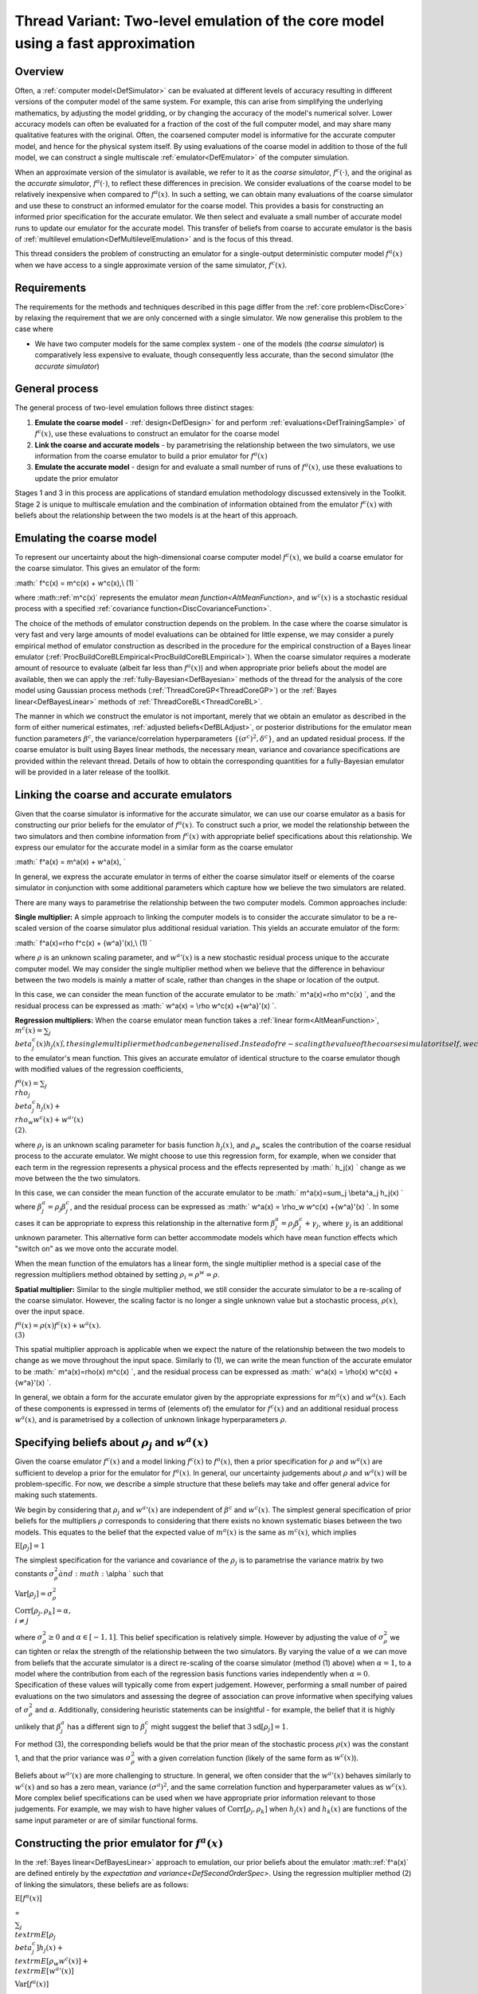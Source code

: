 .. _ThreadVariantTwoLevelEmulation:

Thread Variant: Two-level emulation of the core model using a fast approximation
================================================================================

Overview
--------

Often, a :ref:`computer model<DefSimulator>` can be evaluated at
different levels of accuracy resulting in different versions of the
computer model of the same system. For example, this can arise from
simplifying the underlying mathematics, by adjusting the model gridding,
or by changing the accuracy of the model's numerical solver. Lower
accuracy models can often be evaluated for a fraction of the cost of the
full computer model, and may share many qualitative features with the
original. Often, the coarsened computer model is informative for the
accurate computer model, and hence for the physical system itself. By
using evaluations of the coarse model in addition to those of the full
model, we can construct a single multiscale
:ref:`emulator<DefEmulator>` of the computer simulation.

When an approximate version of the simulator is available, we refer to
it as the *coarse simulator*, :math:`f^c(\cdot)`, and the original as the
*accurate simulator*, :math:`f^a(\cdot)`, to reflect these differences in
precision. We consider evaluations of the coarse model to be relatively
inexpensive when compared to :math:`f^a(x)`. In such a setting, we can
obtain many evaluations of the coarse simulator and use these to
construct an informed emulator for the coarse model. This provides a
basis for constructing an informed prior specification for the accurate
emulator. We then select and evaluate a small number of accurate model
runs to update our emulator for the accurate model. This transfer of
beliefs from coarse to accurate emulator is the basis of :ref:`multilevel
emulation<DefMultilevelEmulation>` and is the focus of this
thread.

This thread considers the problem of constructing an emulator for a
single-output deterministic computer model :math:`f^a(x)` when we have
access to a single approximate version of the same simulator,
:math:`f^c(x)`.

Requirements
------------

The requirements for the methods and techniques described in this page
differ from the :ref:`core problem<DiscCore>` by relaxing the
requirement that we are only concerned with a single simulator. We now
generalise this problem to the case where

-  We have two computer models for the same complex system - one of the
   models (the *coarse simulator*) is comparatively less expensive to
   evaluate, though consequently less accurate, than the second
   simulator (the *accurate simulator*)

General process
---------------

The general process of two-level emulation follows three distinct
stages:

#. **Emulate the coarse model** - :ref:`design<DefDesign>` for and
   perform :ref:`evaluations<DefTrainingSample>` of :math:`f^c(x)`, use
   these evaluations to construct an emulator for the coarse model
#. **Link the coarse and accurate models** - by parametrising the
   relationship between the two simulators, we use information from the
   coarse emulator to build a prior emulator for :math:`f^a(x)`
#. **Emulate the accurate model** - design for and evaluate a small
   number of runs of :math:`f^a(x)`, use these evaluations to update the
   prior emulator

Stages 1 and 3 in this process are applications of standard emulation
methodology discussed extensively in the Toolkit. Stage 2 is unique to
multiscale emulation and the combination of information obtained from
the emulator :math:`f^c(x)` with beliefs about the relationship between the
two models is at the heart of this approach.

Emulating the coarse model
--------------------------

To represent our uncertainty about the high-dimensional coarse computer
model :math:`f^c(x)`, we build a coarse emulator for the coarse simulator.
This gives an emulator of the form:

:math:` f^c(x) = m^c(x) + w^c(x),\\ (1) \`

where :math::ref:`m^c(x)` represents the emulator `mean
function<AltMeanFunction>`, and :math:`w^c(x)` is a stochastic
residual process with a specified :ref:`covariance
function<DiscCovarianceFunction>`.

The choice of the methods of emulator construction depends on the
problem. In the case where the coarse simulator is very fast and very
large amounts of model evaluations can be obtained for little expense,
we may consider a purely empirical method of emulator construction as
described in the procedure for the empirical construction of a Bayes
linear emulator
(:ref:`ProcBuildCoreBLEmpirical<ProcBuildCoreBLEmpirical>`). When the
coarse simulator requires a moderate amount of resource to evaluate
(albeit far less than :math:`f^a(x)`) and when appropriate prior beliefs
about the model are available, then we can apply the
:ref:`fully-Bayesian<DefBayesian>` methods of the thread for the
analysis of the core model using Gaussian process methods
(:ref:`ThreadCoreGP<ThreadCoreGP>`) or the :ref:`Bayes
linear<DefBayesLinear>` methods of
:ref:`ThreadCoreBL<ThreadCoreBL>`.

The manner in which we construct the emulator is not important, merely
that we obtain an emulator as described in the form of either numerical
estimates, :ref:`adjusted beliefs<DefBLAdjust>`, or posterior
distributions for the emulator mean function parameters :math:`\beta^c`,
the variance/correlation hyperparameters :math:`\{(\sigma^c)^2,\delta^c\}`,
and an updated residual process. If the coarse emulator is built using
Bayes linear methods, the necessary mean, variance and covariance
specifications are provided within the relevant thread. Details of how
to obtain the corresponding quantities for a fully-Bayesian emulator
will be provided in a later release of the toollkit.

Linking the coarse and accurate emulators
-----------------------------------------

Given that the coarse simulator is informative for the accurate
simulator, we can use our coarse emulator as a basis for constructing
our prior beliefs for the emulator of :math:`f^a(x)`. To construct such a
prior, we model the relationship between the two simulators and then
combine information from :math:`f^c(x)` with appropriate belief
specifications about this relationship. We express our emulator for the
accurate model in a similar form as the coarse emulator

:math:` f^a(x) = m^a(x) + w^a(x), \`

In general, we express the accurate emulator in terms of either the
coarse simulator itself or elements of the coarse simulator in
conjunction with some additional parameters which capture how we believe
the two simulators are related.

There are many ways to parametrise the relationship between the two
computer models. Common approaches include:

**Single multiplier:** A simple approach to linking the computer models
is to consider the accurate simulator to be a re-scaled version of the
coarse simulator plus additional residual variation. This yields an
accurate emulator of the form:

:math:` f^a(x)=\rho f^c(x) + {w^a}'(x),\\ (1) \`

where :math:`\rho` is an unknown scaling parameter, and :math:`{w^a}'(x)` is a
new stochastic residual process unique to the accurate computer model.
We may consider the single multiplier method when we believe that the
difference in behaviour between the two models is mainly a matter of
scale, rather than changes in the shape or location of the output.

In this case, we can consider the mean function of the accurate emulator
to be :math:` m^a(x)=\rho m^c(x) \`, and the residual process can be
expressed as :math:` w^a(x) = \\rho w^c(x) +{w^a}'(x) \`.

**Regression multipliers:** When the coarse emulator mean function takes
a :ref:`linear form<AltMeanFunction>`, :math:`m^c(x)=\sum_j \\beta^c_j(x)
h_j(x) \`, the single multiplier method can be generalised. Instead of
re-scaling the value of the coarse simulator itself, we can consider
re-scaling the contributions from each of the regression :ref:`basis
functions<DefBasisFunctions>` to the emulator's mean function.
This gives an accurate emulator of identical structure to the coarse
emulator though with modified values of the regression coefficients,

:math:`f^a(x)=\sum_j \\rho_j \\beta^c_j h_j(x) + \\rho_w w^c(x) + {w^a}'(x)
\\ (2)`.

where :math:`\rho_j` is an unknown scaling parameter for basis function
:math:`h_j(x)`, and :math:`\rho_w` scales the contribution of the coarse
residual process to the accurate emulator. We might choose to use this
regression form, for example, when we consider that each term in the
regression represents a physical process and the effects represented by
:math:` h_j(x) \` change as we move between the the two simulators.

In this case, we can consider the mean function of the accurate emulator
to be :math:` m^a(x)=\sum_j \\beta^a_j h_j(x) \` where
:math:`\beta^a_j=\rho_j\beta^c_j`, and the residual process can be
expressed as :math:` w^a(x) = \\rho_w w^c(x) +{w^a}'(x) \`. In some cases
it can be appropriate to express this relationship in the alternative
form :math:`\beta^a_j=\rho_j\beta^c_j +\gamma_j`, where :math:`\gamma_j` is an
additional unknown parameter. This alternative form can better
accommodate models which have mean function effects which "switch on" as
we move onto the accurate model.

When the mean function of the emulators has a linear form, the single
multiplier method is a special case of the regression multipliers method
obtained by setting :math:`\rho_i=\rho^w=\rho`.

**Spatial multiplier:** Similar to the single multiplier method, we
still consider the accurate simulator to be a re-scaling of the coarse
simulator. However, the scaling factor is no longer a single unknown
value but a stochastic process, :math:`\rho(x)`, over the input space.

:math:`f^a(x)=\rho(x) f^c(x) + w^a(x).\\ (3)`

This spatial multiplier approach is applicable when we expect the nature
of the relationship between the two models to change as we move
throughout the input space. Similarly to (1), we can write the mean
function of the accurate emulator to be :math:` m^a(x)=\rho(x) m^c(x) \`,
and the residual process can be expressed as :math:` w^a(x) = \\rho(x)
w^c(x) +{w^a}'(x) \`.

In general, we obtain a form for the accurate emulator given by the
appropriate expressions for :math:`m^a(x)` and :math:`w^a(x)`. Each of these
components is expressed in terms of (elements of) the emulator for
:math:`f^c(x)` and an additional residual process :math:`w^a(x)`, and is
parametrised by a collection of unknown linkage hyperparameters
:math:`\rho`.

Specifying beliefs about :math:`\rho_j` and :math:`w^a(x)`
----------------------------------------------------

Given the coarse emulator :math:`f^c(x)` and a model linking :math:`f^c(x)` to
:math:`f^a(x)`, then a prior specification for :math:`\rho` and :math:`w^a(x)`
are sufficient to develop a prior for the emulator for :math:`f^a(x)`. In
general, our uncertainty judgements about :math:`\rho` and :math:`w^a(x)` will
be problem-specific. For now, we describe a simple structure that these
beliefs may take and offer general advice for making such statements.

We begin by considering that :math:`\rho_j` and :math:`{w^a}'(x)` are
independent of :math:`\beta^c` and :math:`w^c(x)`. The simplest general
specification of prior beliefs for the multipliers :math:`\rho` corresponds
to considering that there exists no known systematic biases between the
two models. This equates to the belief that the expected value of
:math:`m^a(x)` is the same as :math:`m^c(x)`, which implies

:math:`\textrm{E}[\rho_j]=1`

The simplest specification for the variance and covariance of the
:math:`\rho_j` is to parametrise the variance matrix by two constants
:math:`\sigma^2_\rho \` and :math:` \\alpha \` such that

:math:`\textrm{Var}[\rho_j]=\sigma^2_\rho`

:math:`\textrm{Corr}[\rho_j,\rho_k]=\alpha,\\ i\neq j`

where :math:`\sigma^2_\rho\geq 0` and :math:`\alpha\in[-1,1]`. This belief
specification is relatively simple. However by adjusting the value of
:math:`\sigma^2_\rho` we can tighten or relax the strength of the
relationship between the two simulators. By varying the value of
:math:`\alpha` we can move from beliefs that the accurate simulator is a
direct re-scaling of the coarse simulator (method (1) above) when
:math:`\alpha=1`, to a model where the contribution from each of the
regression basis functions varies independently when :math:`\alpha=0`.
Specification of these values will typically come from expert judgement.
However, performing a small number of paired evaluations on the two
simulators and assessing the degree of association can prove informative
when specifying values of :math:`\sigma^2_\rho` and :math:`\alpha`.
Additionally, considering heuristic statements can be insightful - for
example, the belief that it is highly unlikely that :math:`\beta^a_j` has a
different sign to :math:`\beta^c_j` might suggest the belief that
:math:`3\textrm{sd}[\rho_j]=1`.

For method (3), the corresponding beliefs would be that the prior mean
of the stochastic process :math:`\rho(x)` was the constant 1, and that the
prior variance was :math:`\sigma^2_\rho` with a given correlation function
(likely of the same form as :math:`w^c(x)`).

Beliefs about :math:`{w^a}'(x)` are more challenging to structure. In
general, we often consider that the :math:`{w^a}'(x)` behaves similarly to
:math:`w^c(x)` and so has a zero mean, variance :math:`(\sigma^a)^2`, and the
same correlation function and hyperparameter values as :math:`w^c(x)`. More
complex belief specifications can be used when we have appropriate prior
information relevant to those judgements. For example, we may wish to
have higher values of :math:`\textrm{Corr}[\rho_j,\rho_k]` when :math:`h_j(x)`
and :math:`h_k(x)` are functions of the same input parameter or are of
similar functional forms.

Constructing the prior emulator for :math:`f^a(x)`
-----------------------------------------------

In the :ref:`Bayes linear<DefBayesLinear>` approach to emulation, our
prior beliefs about the emulator :math::ref:`f^a(x)` are defined entirely by the
`expectation and variance<DefSecondOrderSpec>`. Using the
regression multiplier method (2) of linking the simulators, these
beliefs are as follows:

:math:`\textrm{E}[f^a(x)]`

=

:math:`\sum_j \\textrm{E}[\rho_j \\beta^c_j] h_j(x) + \\textrm{E}[\rho_w
w^c(x)] + \\textrm{E}[{w^a}'(x)]`

:math:`\textrm{Var}[f^a(x)]`

=

:math:`\sum_j\sum_k h_j(x)h_k(x)\textrm{Cov}[\rho_j \\beta^c_j,\rho_k
\\beta^c_k] + \\textrm{Var}[\rho_w w^c(x)]`

:math:` +\textrm{Var}[{w^a}'(x)] + 2\sum_j h_j(x)\textrm{Cov}[\rho_j
\\beta^c_j,\rho_w w^c(x)] \`

where the constituent elements are either expressed directly in terms of
our beliefs about :math:`\rho_j` and :math:`{w^a}'(x)`, or are obtained from
the expressions below:

======================================================== =
=========================================================================================================================================================================================================================
:math:` \\textrm{E}[\rho_j \\beta^c_j]`                     = :math:`\textrm{E}[\rho_j] \\textrm{E}[\beta^c_j] \`
:math:` \\textrm{E}[\rho_w w^c(x)]`                         = :math:`\textrm{E}[\rho_w] \\textrm{E}[w^c(x)] \`
:math:` \\textrm{Var}[\rho_w w^c(x)]`                       = :math:` \\textrm{Var}[\rho_w]\textrm{Var}[w^c(x)] + \\textrm{Var}[\rho_w]\textrm{E}[w^c(x)]^2 + \\textrm{E}[\rho_w]^2\textrm{Var}[w^c(x)] \`
:math:` \\textrm{Cov}[\rho_j \\beta^c_j,\rho_k \\beta^c_k]` = :math:` \\textrm{Cov}[\rho_j,\rho_k] \\textrm{Cov}[\beta^c_j,\beta^c_k] + \\textrm{Cov}[\rho_j,\rho_k]\textrm{E}[\beta^c_j]\textrm{E}[\beta^c_k] + \\textrm{Cov}[\beta^c_j,\beta^c_k]\textrm{E}[\rho_j]\textrm{E}[\rho_k] \`
:math:` \\textrm{Cov}[\rho_j \\beta^c_j,\rho_w w^c(x)]`     = :math:` \\textrm{Cov}[\rho_j,\rho_w] \\textrm{Cov}[\beta^c_j,w^c(x)] + \\textrm{Cov}[\rho_j,\rho_w]\textrm{E}[\beta^c_j]\textrm{E}[w^c(x)] + \\textrm{Cov}[\beta^c_j,w^c(x)]\textrm{E}[\rho_j]\textrm{E}[\rho_w] \`
======================================================== =
=========================================================================================================================================================================================================================

Expressions for the single multiplier approach are obtained by replacing
all occurrences of :math:`\rho_j` and :math:`\rho_w` with the single parameter
:math:`\rho` and beliefs about that parameter are substituted into the
above expressions with :math:` \\textrm{Corr}[\rho,\rho] =1 \`. Similarly
for the spatial multiplier method (3), :math:`\rho_j` and :math:`\rho_w` are
replaced by the process :math:`\rho(x)`.

In the case where the coarse simulator is well-understood, much of the
uncertainties surrounding the coarse coefficients :math:`\beta^c_j` and the
coarse residuals :math:`w^c(x)` will be eliminated. Any unresolved
variation on these quantities is often negligible in comparison to the
other uncertainties associated with :math:`f^a(x)`. In such cases, we may
make the assumption that the :math:`\beta^c_j` (and hence the :math:`w^c(x)`)
are known and thus substantially simplify the expressions for
:math:`\textrm{E}[f^a(x)]` and :math:`\textrm{Var}[f^a(x)]` as follows:

:math:`\textrm{E}[f^a(x)]`

=

:math:`\sum_j \\textrm{E}[\rho_j] g_j(x) + \\textrm{E}[\rho_w] w^c(x) +
\\textrm{E}[{w^a}'(x)]`

:math:`\textrm{Var}[f^a(x)]`

=

:math:`\sum_j\sum_k g_j(x)g_k(x)\textrm{Cov}[\rho_j ,\rho_k] + w^c(x)^2
\\textrm{Var}[\rho_w]`

:math:` +\textrm{Var}[{w^a}'(x)] + 2\sum_j
g_j(x)w^c(x)\textrm{Cov}[\rho_j,\rho_w ] \`

where we define :math:`g_j(x)=\beta^c_jh_j(x)`. These simplifications
substantially reduce the complexity of the emulation calculations as now
the only uncertain quantities in :math:`f^a(x)` are :math:`\rho_j`,
:math:`\rho_w` and :math:`{w^a}'(x)`.

These quantities are sufficient to describe the Bayes linear emulator of
:math::ref:`f^a(x)`. The `Gaussian process<DefGP>` approach requires a
probability distribution for :math:`f^a(x)`, which will be taken to be
Gaussian with the above specified mean and variance.

Design for the accurate simulator
---------------------------------

We are now ready to make a small number of evaluations of the accurate
computer model and update our emulator for the :math:`f^a(x)`. Since the
accurate computer model is comparatively very expensive to evaluate,
this design will be small -- typically far fewer runs than those
available for the coarse simulator.

Due to the small number of design points, the choice of design is
particularly important. If the cost of evaluating :math:`f^a(x)` permits,
then a space-filling design for the accurate simulator would still be
effective. However as the number of evaluations will be typically
limited, we may consider seeking an optimal design which has the
greatest effect in reducing uncertainty about :math:`f^a(x)`. The general
procedure for generating such a design is described in
:ref:`ProcOptimalLHC<ProcOptimalLHC>`, where the design criterion is
given by the adjusted (or posterior) variance of the accurate emulator
given the simulator evaluations (see the procedure for building a Bayes
linear emulator for the core problem
(:ref:`ProcBuildCoreBL<ProcBuildCoreBL>`) and the expression given
above).

Building the accurate emulator
------------------------------

Our prior beliefs about the accurate emulator and the design and
evaluations of the accurate simulator provide sufficient information to
directly apply the Bayesian emulation methods described in
:ref:`ThreadCoreBL<ThreadCoreBL>` or
:ref:`ThreadCoreGP<ThreadCoreGP>`. Once we have constructed the
accurate emulator we can then perform appropriate diagnostics and
validation, and use the emulator as detailed for suitable post-emulation
tasks.
